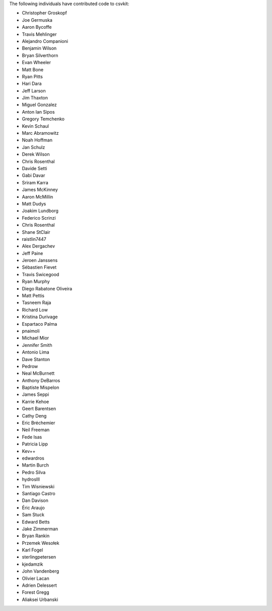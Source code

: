 The following individuals have contributed code to csvkit:

* Christopher Groskopf
* Joe Germuska
* Aaron Bycoffe
* Travis Mehlinger
* Alejandro Companioni
* Benjamin Wilson
* Bryan Silverthorn
* Evan Wheeler
* Matt Bone
* Ryan Pitts
* Hari Dara
* Jeff Larson
* Jim Thaxton
* Miguel Gonzalez
* Anton Ian Sipos
* Gregory Temchenko
* Kevin Schaul
* Marc Abramowitz
* Noah Hoffman
* Jan Schulz
* Derek Wilson
* Chris Rosenthal
* Davide Setti
* Gabi Davar
* Sriram Karra
* James McKinney
* Aaron McMillin
* Matt Dudys
* Joakim Lundborg
* Federico Scrinzi
* Chris Rosenthal
* Shane StClair
* raistlin7447
* Alex Dergachev
* Jeff Paine
* Jeroen Janssens
* Sébastien Fievet
* Travis Swicegood
* Ryan Murphy
* Diego Rabatone Oliveira
* Matt Pettis
* Tasneem Raja
* Richard Low
* Kristina Durivage
* Espartaco Palma
* pnaimoli
* Michael Mior
* Jennifer Smith
* Antonio Lima
* Dave Stanton
* Pedrow
* Neal McBurnett
* Anthony DeBarros
* Baptiste Mispelon
* James Seppi
* Karrie Kehoe
* Geert Barentsen
* Cathy Deng
* Eric Bréchemier
* Neil Freeman
* Fede Isas
* Patricia Lipp
* Kev++
* edwardros
* Martin Burch
* Pedro Silva
* hydrosIII
* Tim Wisniewski
* Santiago Castro
* Dan Davison
* Éric Araujo
* Sam Stuck
* Edward Betts
* Jake Zimmerman
* Bryan Rankin
* Przemek Wesołek
* Karl Fogel
* sterlingpetersen
* kjedamzik
* John Vandenberg
* Olivier Lacan
* Adrien Delessert
* Forest Gregg
* Aliaksei Urbanski
